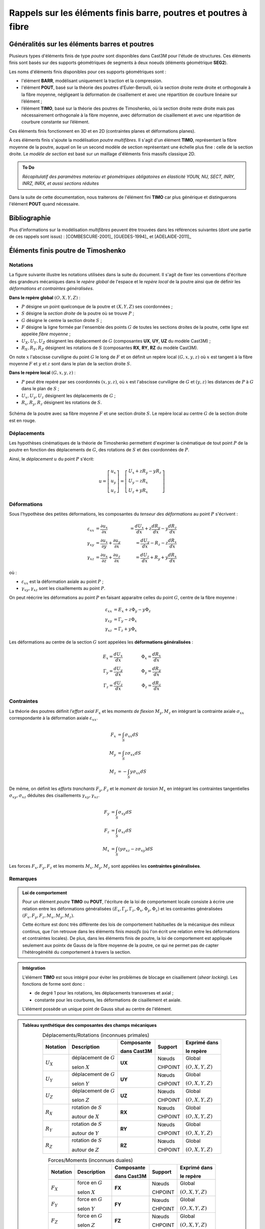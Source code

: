 .. _sec:modeles_beton_rappels_poutres:

Rappels sur les éléments finis barre, poutres et poutres à fibre
================================================================

Généralités sur les éléments barres et poutres
----------------------------------------------

Plusieurs types d'éléments finis de type *poutre* sont disponibles dans Cast3M pour l'étude
de structures. Ces éléments finis sont basés sur des supports géométriques de segments à deux
noeuds (éléments géométrique **SEG2**).

Les noms d'éléments finis disponibles pour ces supports géométriques sont :

- l'élément **BARR**, modélisant uniquement la traction et la compression.
- l'élément **POUT**, basé sur la théorie des poutres d'Euler-Beroulli,
  où la section droite reste droite et orthogonale à la fibre moyenne,
  négligeant la déformation de cisaillement et avec une répartition de
  courbure linéaire sur l’élément ;
- l’élément **TIMO**, basé sur la théorie des poutres de Timoshenko,
  où la section droite reste droite mais pas nécessairement orthogonale à la
  fibre moyenne, avec déformation de cisaillement et avec une répartition
  de courbure constante sur l’élément.

Ces éléments finis fonctionnent en 3D et en 2D (contraintes planes et déformations planes).

À ces éléments finis s'ajoute la modélisation *poutre multifibres*. Il s'agit d'un
élément **TIMO**, représentant la fibre moyenne de la poutre, auquel on lie un second
modèle de section représentant une échelle plus fine : celle de la section droite.
Le *modèle de section* est basé sur un maillage d'éléments finis massifs classique 2D.

.. admonition:: To Do

   *Récapitulatif des paramètres materiau et géométriques obligatoires en élasticité
   YOUN, NU, SECT, INRY, INRZ, INRX, et aussi sections réduites*

Dans la suite de cette documentation, nous traiterons de l'élément fini **TIMO** car plus générique
et distinguerons l'élément **POUT** quand nécessaire.



Bibliographie
-------------

Plus d'informations sur la modélisation *multifibres* peuvent être trouvées dans les références
suivantes (dont une partie de ces rappels sont issus) : [COMBESCURE-2001]_ [GUEDES-1994]_ et [ADELAIDE-2011]_



Éléments finis poutre de Timoshenko
-----------------------------------

Notations
~~~~~~~~~
La figure suivante illustre les notations utilisées dans la suite du document.
Il s'agit de fixer les conventions d'écriture des grandeurs mécaniques dans
le *repère global* de l'espace et le *repère local* de la poutre ainsi que de
définir les *déformations et contraintes généralisées*.

**Dans le repère global** :math:`(O,\underline{X},\underline{Y},\underline{Z})` :

- :math:`P` désigne un point quelconque de la poutre et :math:`(X,Y,Z)` ses coordonnées ;
- :math:`S` désigne la *section droite* de la poutre où se trouve :math:`P` ;
- :math:`G` désigne le centre la section droite :math:`S` ;
- :math:`F` désigne la ligne formée par l'ensemble des points :math:`G` de toutes les
  sections droites de la poutre, cette ligne est appelée *fibre moyenne* ;
- :math:`U_X, U_Y, U_Z` désignent les déplacement de :math:`G` (composantes **UX**, **UY**, **UZ** du modèle Cast3M) ;
- :math:`R_X, R_Y, R_Z` désignent les rotations de :math:`S` (composantes **RX**, **RY**, **RZ** du modèle Cast3M).

On note :math:`x` l'abscisse curviligne du point :math:`G` le long de :math:`F`
et on définit un repère local :math:`(G,\underline{x},\underline{y},\underline{z})`
où :math:`\underline{x}` est tangent à la fibre moyenne :math:`F` et
:math:`\underline{y}` et :math:`\underline{z}` sont dans le plan de la
section droite :math:`S`.

**Dans le repère local** :math:`(G,\underline{x},\underline{y},\underline{z})` :

- :math:`P` peut être repéré par ses coordonnés :math:`(x,y,z)`, où
  :math:`x` est l'abscisse curviligne de :math:`G` et :math:`(y,z)` les
  distances de :math:`P` à :math:`G` dans le plan de :math:`S` ;
- :math:`U_x, U_y, U_z` désignent les déplacements de :math:`G` ;
- :math:`R_x, R_y, R_z` désignent les rotations de :math:`S`.

.. figure:: figures/schema_poutre_1.png
   :width: 10cm
   :align: center
   :name: fig:poutre_1
   
   Schéma de la poutre avec sa fibre moyenne :math:`F` et une section droite :math:`S`.
   Le repère local au centre :math:`G` de la section droite est en rouge.
   


Déplacements
~~~~~~~~~~~~

Les hypothèses cinématiques de la théorie de Timoshenko permettent d'exprimer la
cinématique de tout point :math:`P` de la poutre en fonction des déplacements de
:math:`G`, des rotations de :math:`S` et des coordonnées de :math:`P`.

Ainsi, le *déplacement* :math:`\underline{u}` du point :math:`P` s'écrit:

.. math::
   \underline{u}=
   \left[ \begin{array}{c}
   u_x \\
   u_y \\
   u_z \end{array} \right]=
   \left[ \begin{array}{l}
   U_x + zR_y - yR_z \\
   U_y - zR_x \\
   U_z + yR_x \end{array} \right]


Déformations
~~~~~~~~~~~~

Sous l'hypothèse des petites déformations, les composantes du *tenseur des
déformations* au point :math:`P` s'écrivent :

.. math::
   :name: eq_defo_loc_1

   \varepsilon_{xx} & = \frac{\partial u_x}{\partial x}\phantom{+\frac{\partial u_x}{\partial x}} & = \frac{dU_x}{dx}+z\frac{dR_y}{dx}-y\frac{dR_z}{dx} \\
   \gamma_{xy}      & = \frac{\partial u_x}{\partial y}+\frac{\partial u_y}{\partial x}           & = \frac{dU_y}{dx}-R_z-z\frac{dR_x}{dx} \\
   \gamma_{xz}      & = \frac{\partial u_x}{\partial z}+\frac{\partial u_z}{\partial x}           & = \frac{dU_z}{dx}+R_y+y\frac{dR_x}{dx}

où :

- :math:`\varepsilon_{xx}` est la déformation axiale au point :math:`P` ;
- :math:`\gamma_{xy},\gamma_{xz}` sont les cisaillements au point :math:`P`.

On peut réécrire les déformations au point :math:`P` en faisant apparaitre celles du
point :math:`G`, centre de la fibre moyenne :

.. math::
   :name: eq_defo_loc_2

   \varepsilon_{xx} & = E_x+z\Phi_y-y\Phi_z \\
   \gamma_{xy}      & = \Gamma_y-z\Phi_x \\
   \gamma_{xz}      & = \Gamma_z+y\Phi_x

Les déformations au centre de la section :math:`G` sont appelées les **déformations généralisées** :

.. math::
   :name: eq_defo_gen

   E_x = \frac{dU_x}{dx}      & \qquad & \Phi_x = \frac{dR_x}{dx} \\
   \Gamma_y = \frac{dU_y}{dx} & \qquad & \Phi_y = \frac{dR_y}{dx} \\
   \Gamma_z = \frac{dU_z}{dx} & \qquad & \Phi_z = \frac{dR_z}{dx}


Contraintes
~~~~~~~~~~~

La théorie des poutres définit *l'effort axial* :math:`F_x` et les *moments de flexion* :math:`M_y,M_z`
en intégrant la contrainte axiale :math:`\sigma_{xx}` correspondante à la déformation axiale :math:`\varepsilon_{xx}`.

.. math::
   :name: eq_cont_gen_1

   F_x & = \int_{S}\sigma_{xx}dS \\
   M_y & = \int_{S}z\sigma_{xx}dS \\
   M_z & = -\int_{S}y\sigma_{xx}dS

De même, on définit les *efforts tranchants* :math:`F_y, F_z` et le *moment de torsion* :math:`M_x`
en intégrant les contraintes tangentielles :math:`\sigma_{xy}, \sigma_{xz}` déduites des
cisaillements :math:`\gamma_{xy}, \gamma_{xz}`.

.. math::
   :name: eq_cont_gen_2

   F_y & = \int_{S}\sigma_{xy}dS \\
   F_z & = \int_{S}\sigma_{xz}dS \\
   M_x & = \int_{S}(y\sigma_{xz}-z\sigma_{xy})dS

Les forces :math:`F_x, F_y, F_z` et les moments :math:`M_x, M_y, M_z` sont
appelées les **contraintes généralisées**.


Remarques
~~~~~~~~~

.. admonition:: Loi de comportement

   Pour un élément *poutre* **TIMO** ou **POUT**, l'écriture de la loi
   de comportement locale consiste à écrire une relation entre les déformations
   généralisées :math:`\left(E_x, \Gamma_y, \Gamma_z, \Phi_x, \Phi_y, \Phi_z\right)` et
   les contraintes généralisées :math:`\left(F_x, F_y, F_z, M_x, M_y, M_z\right)`.

   Cette écriture est donc très différente des lois de comportement habituelles de la mécanique
   des milieux continus, que l'on retrouve dans les éléments finis *massifs* (où l'on écrit une
   relation entre les déformations et contraintes locales). De plus, dans les éléments finis de
   poutre, la loi de comportement est appliquée seulement aux pointx de Gauss de la fibre moyenne
   de la poutre, ce qui ne permet pas de capter l'hétérogénéité du comportement à travers la section.

.. admonition:: Intégration

   L'élément **TIMO** est sous intégré pour éviter les problèmes de blocage en cisaillement
   (*shear locking*). Les fonctions de forme sont donc :

   - de degré 1 pour les rotations, les déplacements transverses et axial ;
   - constante pour les courbures, les déformations de cisaillement et axiale.

   L'élément possède un unique point de Gauss situé au centre de l'élément.

.. admonition:: Tableau synthétique des composantes des champs mécaniques

   .. table:: Déplacements/Rotations (inconnues primales)
      :align: center

      +-------------+--------------------------+-------------+---------+-------------------------------------------------------+
      | Notation    | Description              | Composante  | Support | Exprimé dans                                          |
      |             |                          |             |         |                                                       |
      |             |                          | dans Cast3M |         | le repère                                             |
      +=============+==========================+=============+=========+=======================================================+
      | :math:`U_X` | déplacement de :math:`G` | **UX**      | Nœuds   | Global                                                |
      |             |                          |             |         |                                                       |
      |             | selon :math:`X`          |             | CHPOINT | :math:`(O,\underline{X},\underline{Y},\underline{Z})` |
      +-------------+--------------------------+-------------+---------+-------------------------------------------------------+
      | :math:`U_Y` | déplacement de :math:`G` | **UY**      | Nœuds   | Global                                                |
      |             |                          |             |         |                                                       |
      |             | selon :math:`Y`          |             | CHPOINT | :math:`(O,\underline{X},\underline{Y},\underline{Z})` |
      +-------------+--------------------------+-------------+---------+-------------------------------------------------------+
      | :math:`U_Z` | déplacement de :math:`G` | **UZ**      | Nœuds   | Global                                                |
      |             |                          |             |         |                                                       |
      |             | selon :math:`Z`          |             | CHPOINT | :math:`(O,\underline{X},\underline{Y},\underline{Z})` |
      +-------------+--------------------------+-------------+---------+-------------------------------------------------------+
      | :math:`R_X` | rotation de :math:`S`    | **RX**      | Nœuds   | Global                                                |
      |             |                          |             |         |                                                       |
      |             | autour de :math:`X`      |             | CHPOINT | :math:`(O,\underline{X},\underline{Y},\underline{Z})` |
      +-------------+--------------------------+-------------+---------+-------------------------------------------------------+
      | :math:`R_Y` | rotation de :math:`S`    | **RY**      | Nœuds   | Global                                                |
      |             |                          |             |         |                                                       |
      |             | autour de :math:`Y`      |             | CHPOINT | :math:`(O,\underline{X},\underline{Y},\underline{Z})` |
      +-------------+--------------------------+-------------+---------+-------------------------------------------------------+
      | :math:`R_Z` | rotation de :math:`S`    | **RZ**      | Nœuds   | Global                                                |
      |             |                          |             |         |                                                       |
      |             | autour de :math:`Z`      |             | CHPOINT | :math:`(O,\underline{X},\underline{Y},\underline{Z})` |
      +-------------+--------------------------+-------------+---------+-------------------------------------------------------+

   .. table:: Forces/Moments (inconnues duales)
      :align: center

      +-------------+--------------------------+-------------+---------+-------------------------------------------------------+
      | Notation    | Description              | Composante  | Support | Exprimé dans                                          |
      |             |                          |             |         |                                                       |
      |             |                          | dans Cast3M |         | le repère                                             |
      +=============+==========================+=============+=========+=======================================================+
      | :math:`F_X` | force en :math:`G`       | **FX**      | Nœuds   | Global                                                |
      |             |                          |             |         |                                                       |
      |             | selon :math:`X`          |             | CHPOINT | :math:`(O,\underline{X},\underline{Y},\underline{Z})` |
      +-------------+--------------------------+-------------+---------+-------------------------------------------------------+
      | :math:`F_Y` | force en :math:`G`       | **FY**      | Nœuds   | Global                                                |
      |             |                          |             |         |                                                       |
      |             | selon :math:`Y`          |             | CHPOINT | :math:`(O,\underline{X},\underline{Y},\underline{Z})` |
      +-------------+--------------------------+-------------+---------+-------------------------------------------------------+
      | :math:`F_Z` | force en :math:`G`       | **FZ**      | Nœuds   | Global                                                |
      |             |                          |             |         |                                                       |
      |             | selon :math:`Z`          |             | CHPOINT | :math:`(O,\underline{X},\underline{Y},\underline{Z})` |
      +-------------+--------------------------+-------------+---------+-------------------------------------------------------+
      | :math:`M_X` | moment en :math:`G`      | **MX**      | Nœuds   | Global                                                |
      |             |                          |             |         |                                                       |
      |             | autour de :math:`X`      |             | CHPOINT | :math:`(O,\underline{X},\underline{Y},\underline{Z})` |
      +-------------+--------------------------+-------------+---------+-------------------------------------------------------+
      | :math:`M_Y` | moment en :math:`G`      | **MY**      | Nœuds   | Global                                                |
      |             |                          |             |         |                                                       |
      |             | autour de :math:`Y`      |             | CHPOINT | :math:`(O,\underline{X},\underline{Y},\underline{Z})` |
      +-------------+--------------------------+-------------+---------+-------------------------------------------------------+
      | :math:`M_Z` | moment en :math:`G`      | **MZ**      | Nœuds   | Global                                                |
      |             |                          |             |         |                                                       |
      |             | autour de :math:`Z`      |             | CHPOINT | :math:`(O,\underline{X},\underline{Y},\underline{Z})` |
      +-------------+--------------------------+-------------+---------+-------------------------------------------------------+

   .. table:: Déformations généralisées
      :align: center

      +------------------------------------+---------------------------------+-------------+----------------+-------------------------------------------------------+
      | Notation                           | Description                     | Composante  | Support        | Exprimé dans                                          |
      |                                    |                                 |             |                |                                                       |
      |                                    |                                 | dans Cast3M |                | le repère                                             |
      +====================================+=================================+=============+================+=======================================================+
      | :math:`E_x = \frac{dU_x}{dx}`      | déformation/élongation          | **EPS**     | Point de Gauss | Local                                                 |
      |                                    |                                 |             |                |                                                       |
      |                                    | axiale moyenne                  |             | MCHAML         | :math:`(G,\underline{x},\underline{y},\underline{z})` |
      +------------------------------------+---------------------------------+-------------+----------------+-------------------------------------------------------+
      | :math:`\Gamma_y = \frac{dU_y}{dx}` | déformation de                  | **GXY**     | Point de Gauss | Local                                                 |
      |                                    |                                 |             |                |                                                       |
      |                                    | cisaillement :math:`xy` moyenne |             | MCHAML         | :math:`(G,\underline{x},\underline{y},\underline{z})` |
      +------------------------------------+---------------------------------+-------------+----------------+-------------------------------------------------------+
      | :math:`\Gamma_z = \frac{dU_z}{dx}` | déformation de                  | **GXZ**     | Point de Gauss | Local                                                 |
      |                                    |                                 |             |                |                                                       |
      |                                    | cisaillement :math:`xz` moyenne |             | MCHAML         | :math:`(G,\underline{x},\underline{y},\underline{z})` |
      +------------------------------------+---------------------------------+-------------+----------------+-------------------------------------------------------+
      | :math:`\Phi_x = \frac{dR_x}{dx}`   | dérivé de la rotation           | **CX**      | Point de Gauss | Local                                                 |
      |                                    |                                 |             |                |                                                       |
      |                                    | de torsion                      |             | MCHAML         | :math:`(G,\underline{x},\underline{y},\underline{z})` |
      +------------------------------------+---------------------------------+-------------+----------------+-------------------------------------------------------+
      | :math:`\Phi_y = \frac{dR_y}{dx}`   | courbure autour de :math:`y`    | **CY**      | Point de Gauss | Local                                                 |
      |                                    |                                 |             |                |                                                       |
      |                                    |                                 |             | MCHAML         | :math:`(G,\underline{x},\underline{y},\underline{z})` |
      +------------------------------------+---------------------------------+-------------+----------------+-------------------------------------------------------+
      | :math:`\Phi_z = \frac{dR_z}{dx}`   | courbure autour de :math:`z`    | **CZ**      | Point de Gauss | Local                                                 |
      |                                    |                                 |             |                |                                                       |
      |                                    |                                 |             | MCHAML         | :math:`(G,\underline{x},\underline{y},\underline{z})` |
      +------------------------------------+---------------------------------+-------------+----------------+-------------------------------------------------------+

   .. table:: Contraintes généralisées
      :align: center

      +----------------------------------------------------+--------------------+-------------+----------------+-------------------------------------------------------+
      | Notation                                           | Description        | Composante  | Support        | Exprimé dans                                          |
      |                                                    |                    |             |                |                                                       |
      |                                                    |                    | dans Cast3M |                | le repère                                             |
      +====================================================+====================+=============+================+=======================================================+
      | :math:`F_x = \int_{S}\sigma_{xx}dS`                | effort axial       | **EFFX**    | Point de Gauss | Local                                                 |
      |                                                    |                    |             |                |                                                       |
      |                                                    | selon :math:`x`    |             | MCHAML         | :math:`(G,\underline{x},\underline{y},\underline{z})` |
      +----------------------------------------------------+--------------------+-------------+----------------+-------------------------------------------------------+
      | :math:`F_y = \int_{S}\sigma_{xy}dS`                | effort tranchant   | **EFFY**    | Point de Gauss | Local                                                 |
      |                                                    |                    |             |                |                                                       |
      |                                                    | selon :math:`y`    |             | MCHAML         | :math:`(G,\underline{x},\underline{y},\underline{z})` |
      +----------------------------------------------------+--------------------+-------------+----------------+-------------------------------------------------------+
      | :math:`F_z = \int_{S}\sigma_{xz}dS`                | effort tranchant   | **EFFZ**    | Point de Gauss | Local                                                 |
      |                                                    |                    |             |                |                                                       |
      |                                                    | selon :math:`z`    |             | MCHAML         | :math:`(G,\underline{x},\underline{y},\underline{z})` |
      +----------------------------------------------------+--------------------+-------------+----------------+-------------------------------------------------------+
      | :math:`M_x = \int_{S}(y\sigma_{xz}-z\sigma_{xy})dS`| moment de torsion  | **MOMX**    | Point de Gauss | Local                                                 |
      |                                                    |                    |             |                |                                                       |
      |                                                    | autour de :math:`x`|             | MCHAML         | :math:`(G,\underline{x},\underline{y},\underline{z})` |
      +----------------------------------------------------+--------------------+-------------+----------------+-------------------------------------------------------+
      | :math:`M_y = \int_{S}z\sigma_{xx}dS`               | moment fléchissant | **MOMY**    | Point de Gauss | Local                                                 |
      |                                                    |                    |             |                |                                                       |
      |                                                    | autour de :math:`y`|             | MCHAML         | :math:`(G,\underline{x},\underline{y},\underline{z})` |
      +----------------------------------------------------+--------------------+-------------+----------------+-------------------------------------------------------+
      | :math:`M_z = -\int_{S}y\sigma_{xx}dS`              | moment fléchissant | **MOMZ**    | Point de Gauss | Local                                                 |
      |                                                    |                    |             |                |                                                       |
      |                                                    | autour de :math:`z`|             | MCHAML         | :math:`(G,\underline{x},\underline{y},\underline{z})` |
      +----------------------------------------------------+--------------------+-------------+----------------+-------------------------------------------------------+


Éléments finis poutre multifibres
---------------------------------

Dans Cast3M, les éléments finis de poutre multifibres sont basés sur des éléments poutre
de Timoshenko mais présentent deux niveaux de modélisation :

- le niveau "poutre" repose sur un modèle linéique de la fibre moyenne, constitué d'éléments
  finis **TIMO**, présentés dans le paragraphe précédent ;
- le niveau "section" repose sur un modèle surfacique de la section droite, constitué d'éléments
  finis massifs classiques 2D (triangles et/ou quadrangles linéaires).


Les liaisons entre les deux niveaux de modélisation peuvent être résumées sur la
figure :ref:`ci-dessous <fig:poutre_2>`.

.. figure:: figures/schema_poutre_2.png
   :name: fig:poutre_2
   :width: 13cm
   :align: center
   
   Schéma du modèle de poutre multifibres. Pour un élément fini poutre **TIMO**
   (noir) est associé un modèle de section (rouge).

- À partir des déplacements et rotations aux noeuds du modèle poutre
  :math:`(\underline{U},\underline{R})`, on peut déduire les déformations
  généralisées :math:`(E_x,\Gamma_y,\Gamma_z,\Phi_x,\Phi_y,\Phi_z)` au point
  de Gauss de la poutre :eq:`eq_defo_gen`. Ces déformations traduisent la déformation
  moyenne de la section.
- On peut localiser, en chaque point de Gauss du modèle section, les déformations
  :math:`(\varepsilon_{xx},\gamma_{xy},\gamma_{xz})` en appliquant les équations
  :eq:`eq_defo_loc_2`.
- La loi de comportement est appliquée en chaque point de Gauss du modèle section
  ce qui donne les contraintes :math:`(\sigma_{xx},\sigma_{xy},\sigma_{xz})`.
- On remonte, par homogénéisation, aux contraintes généralisées du modèle
  poutre :math:`(F_x,F_y,F_z,M_x,M_y,M_z)` en appliquant les équations
  :eq:`eq_cont_gen_1` et :eq:`eq_cont_gen_2`.


Les lois de comportement locales du modèle de section, sont similaires à celles
de la mécanique des milieux continus car elles portent sur de "vraies"
déformations et contraintes, et non pas entre les contraintes et déformations
généralisées du modèle poutre. De plus, la finesse du maillage de la section
permet de représenter les hétérogéités de comportement dans la section.

Ce type d'élément a notamment été développé pour des applications en génie
civil où, par exemple, une structure en béton armé peut être modélisée de
manière simplifiée à l'échelle de la structure (modèle linéique et homogène
de poutre) tout en prenant en compte la présences des ferraillages dans la
section (modèle hétérogène de section) et notamment la différence de comportement
entre le béton et les armatures en acier.

Cependant, la cinématique des poutres de Timoshenko contraint l'écriture
de la loi de comportement locale dans la section à une forme *unidimensionnelle*
associant les contraintes axiale :math:`\sigma_{xx}` et tangentielles
:math:`\sigma_{xy}, \sigma_{xz}` respectivement aux déformations axiale
:math:`\varepsilon_{xx}` et de cisaillement :math:`\gamma_{xy},\gamma_{xz}`.
Dans Cast3M, les lois de comportement locales des poutres multifibres sont
écrites en supposant que la non linéarité n'est portée que sur la composante
axiale :math:`x`.


.. admonition:: To Do

   *exemple d'utilisation modèle de SECTION sur les éléments TIMO et de leurs paramètres obligatoires MODS, MATS, VECT*

   *exemple d'utilisation modèles non linéaires sur les éléments QUAS/TRIS/SEGS/POJS*
   
   *récapitulatif paramètres materiau/géométriques obligatoires en élasticité YOUN, NU, ALPY, ALPZ, SECT (pour les POJS et BARR), LARG (pour les SEGS)*
